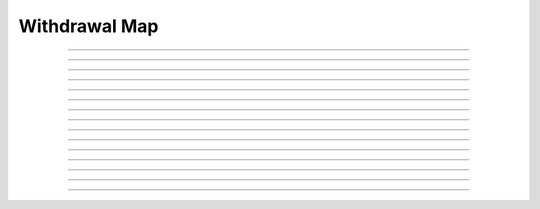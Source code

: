 Withdrawal Map
==========================

.. doxygentypedef:: cardano_withdrawal_map_t

------------

.. doxygenfunction:: cardano_withdrawal_map_new

------------

.. doxygenfunction:: cardano_withdrawal_map_from_cbor

------------

.. doxygenfunction:: cardano_withdrawal_map_to_cbor

------------

.. doxygenfunction:: cardano_withdrawal_map_get_length

------------

.. doxygenfunction:: cardano_withdrawal_map_get

------------

.. doxygenfunction:: cardano_withdrawal_map_insert

------------

.. doxygenfunction:: cardano_withdrawal_map_get_keys

------------

.. doxygenfunction:: cardano_withdrawal_map_get_key_at

------------

.. doxygenfunction:: cardano_withdrawal_map_get_value_at

------------

.. doxygenfunction:: cardano_withdrawal_map_get_key_value_at

------------

.. doxygenfunction:: cardano_withdrawal_map_unref

------------

.. doxygenfunction:: cardano_withdrawal_map_ref

------------

.. doxygenfunction:: cardano_withdrawal_map_refcount

------------

.. doxygenfunction:: cardano_withdrawal_map_set_last_error

------------

.. doxygenfunction:: cardano_withdrawal_map_get_last_error
